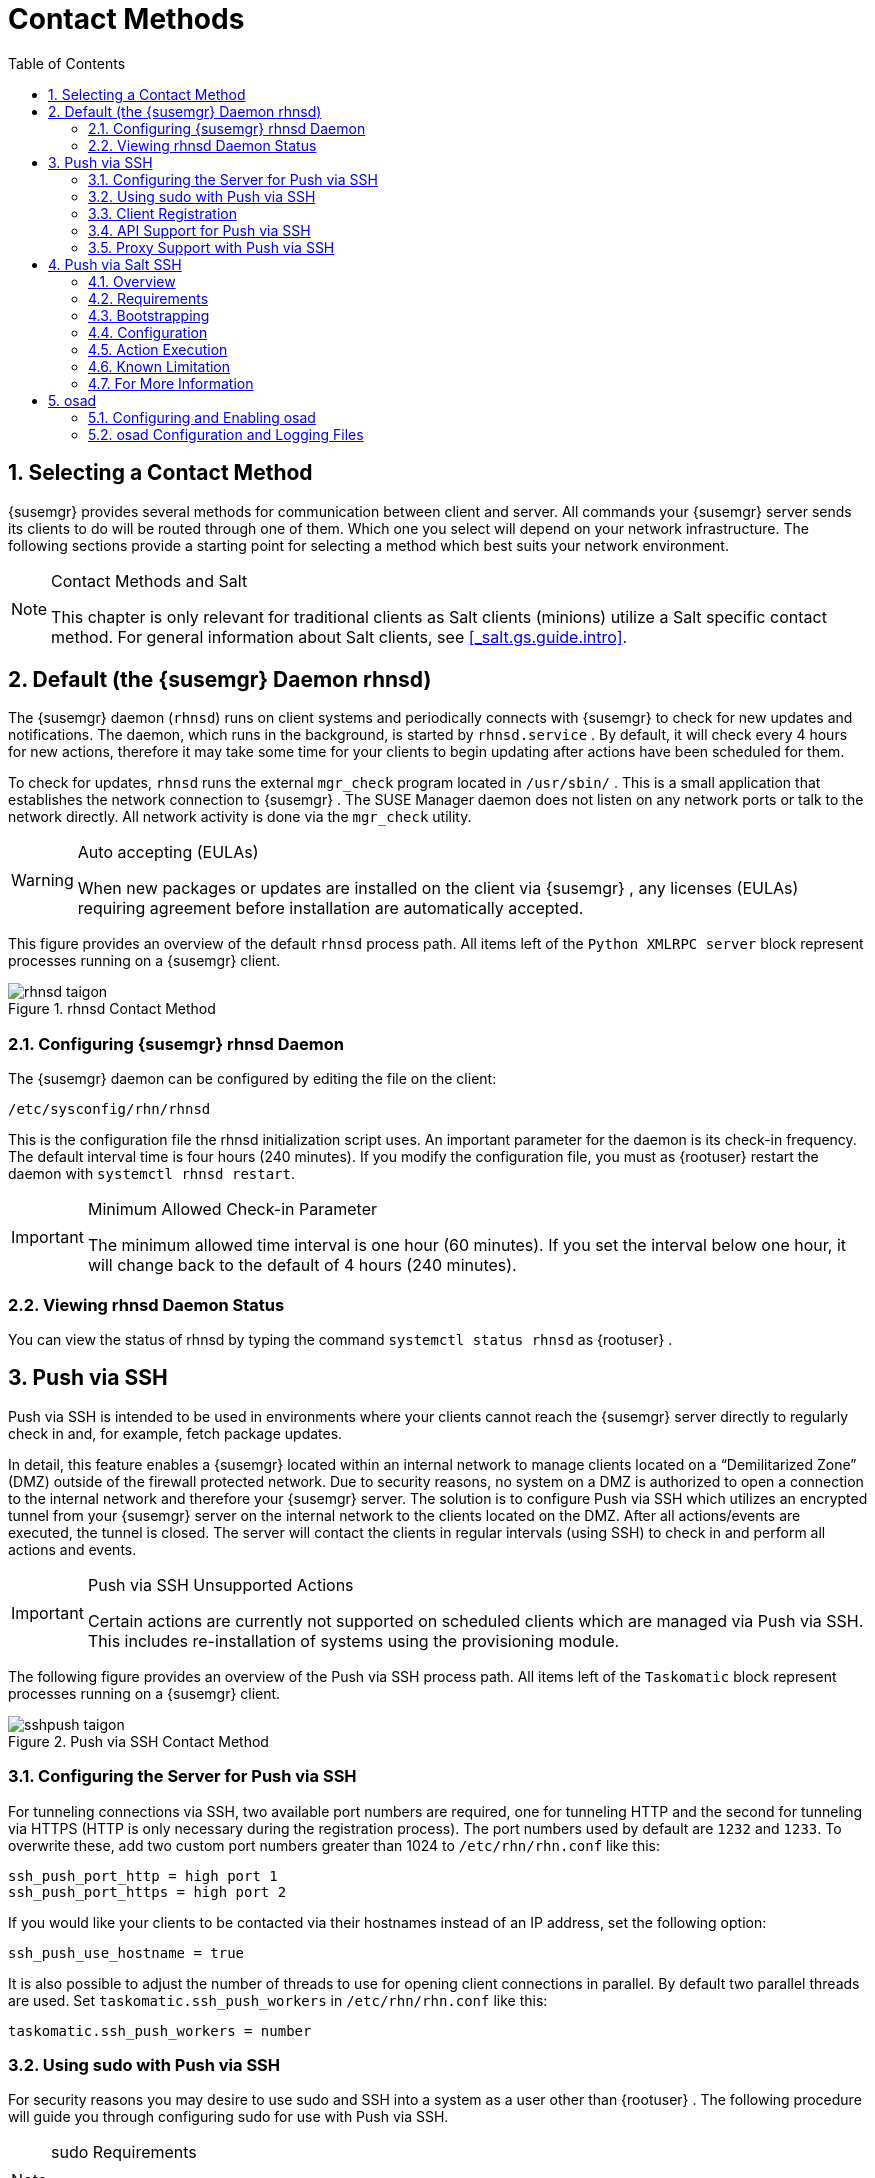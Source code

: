 [[_bp.systems.management]]
= Contact Methods
:doctype: book
:sectnums:
:toc: left
:icons: font
:experimental:
:sourcedir: .

== Selecting a Contact Method

{susemgr}
provides several methods for communication between client and server.
All commands your {susemgr}
server sends its clients to do will be routed through one of them.
Which one you select will depend on your network infrastructure.
The following sections provide a starting point for selecting a method which best suits your network environment. 

.Contact Methods and Salt
[NOTE]
====
This chapter is only relevant for traditional clients as Salt clients (minions) utilize a Salt specific contact method.
For general information about Salt clients, see <<_salt.gs.guide.intro>>. 
====

[[_bp.contact.methods.rhnsd]]
== Default (the {susemgr} Daemon rhnsd)


The {susemgr}
daemon ([command]``rhnsd``) runs on client systems and periodically connects with {susemgr}
 to check for new updates and notifications.
The daemon, which runs in the background, is started by [systemitem]``rhnsd.service``
.
By default, it will check every 4 hours for new actions, therefore it may take some time for your clients to begin updating after actions have been scheduled for them. 

To check for updates, [systemitem]``rhnsd``
 runs the external [systemitem]``mgr_check``
 program located in [path]``/usr/sbin/``
.
This is a small application that establishes the network connection to {susemgr}
.
The SUSE Manager daemon does not listen on any network ports or talk to the network directly.
All network activity is done via the [systemitem]``mgr_check``
 utility. 

.Auto accepting (EULAs)
[WARNING]
====
When new packages or updates are installed on the client via {susemgr}
, any licenses (EULAs) requiring agreement before installation are automatically accepted. 
====


This figure provides an overview of the default [systemitem]``rhnsd``
 process path.
All items left of the [systemitem]``Python XMLRPC server``
 block represent processes running on a {susemgr}
 client. 

.rhnsd Contact Method
image::rhnsd-taigon.png[]


=== Configuring {susemgr} rhnsd Daemon


The {susemgr}
daemon can be configured by editing the file on the client: 

----
/etc/sysconfig/rhn/rhnsd
----


This is the configuration file the rhnsd initialization script uses.
An important parameter for the daemon is its check-in frequency.
The default interval time is four hours (240 minutes). If you modify the configuration file, you must as {rootuser}
restart the daemon with [command]``systemctl rhnsd restart``. 

.Minimum Allowed Check-in Parameter
[IMPORTANT]
====
The minimum allowed time interval is one hour (60 minutes). If you set the interval below one hour, it will change back to the default of 4 hours (240 minutes). 
====

=== Viewing rhnsd Daemon Status


You can view the status of rhnsd by typing the command [command]``systemctl status
     rhnsd`` as {rootuser}
. 

[[_bp.contact.methods.ssh.push]]
== Push via SSH


Push via SSH is intended to be used in environments where your clients cannot reach the {susemgr}
server directly to regularly check in and, for example, fetch package updates. 

In detail, this feature enables a {susemgr}
located within an internal network to manage clients located on a "`Demilitarized Zone`"
 (DMZ) outside of the firewall protected network.
Due to security reasons, no system on a DMZ is authorized to open a connection to the internal network and therefore your {susemgr}
 server.
The solution is to configure Push via SSH which utilizes an encrypted tunnel from your {susemgr}
 server on the internal network to the clients located on the DMZ.
After all actions/events are executed, the tunnel is closed.
The server will contact the clients in regular intervals (using SSH) to check in and perform all actions and events. 

.Push via SSH Unsupported Actions
[IMPORTANT]
====
Certain actions are currently not supported on scheduled clients which are managed via Push via SSH.
This includes re-installation of systems using the provisioning module. 
====


The following figure provides an overview of the Push via SSH process path.
All items left of the [systemitem]``Taskomatic``
 block represent processes running on a {susemgr}
 client. 

.Push via SSH Contact Method
image::sshpush-taigon.png[]


[[_bp.contact.methods.ssh.push.requirements]]
=== Configuring the Server for Push via SSH


For tunneling connections via SSH, two available port numbers are required, one for tunneling HTTP and the second for tunneling via HTTPS (HTTP is only necessary during the registration process). The port numbers used by default are `1232` and ``1233``.
To overwrite these, add two custom port numbers greater than 1024 to [path]``/etc/rhn/rhn.conf``
 like this: 

----
ssh_push_port_http = high port 1
ssh_push_port_https = high port 2
----


If you would like your clients to be contacted via their hostnames instead of an IP address, set the following option: 

----
ssh_push_use_hostname = true
----


It is also possible to adjust the number of threads to use for opening client connections in parallel.
By default two parallel threads are used.
Set [systemitem]``taskomatic.ssh_push_workers``
 in [path]``/etc/rhn/rhn.conf``
 like this: 

----
taskomatic.ssh_push_workers = number
----

[[_bp.contact.methods.ssh.push.sudo]]
=== Using sudo with Push via SSH


For security reasons you may desire to use sudo and SSH into a system as a user other than {rootuser}
.
The following procedure will guide you through configuring sudo for use with Push via SSH. 

.sudo Requirements
[NOTE]
====
The packages [path]``spacewalk-taskomatic >= 2.1.165.19``
 and [path]``spacewalk-certs-tools => 2.1.6.7``
 are required for using sudo with Push via SSH. 
====

[[_pro.bp.contact.methods.ssh.push.sudo]]
.Procedure: Configuring sudo

[[_pro.bp.contact.methods.ssh.push.sudo.user]]
. Set the following parameter on the server located in [path]``/etc/rhn/rhn.conf`` . 
+

----
ssh_push_sudo_user =`user`
----
+
The server will use sudo to ssh as the configured [replaceable]``user``. 
. You must create the user specified in <<_pro.bp.contact.methods.ssh.push.sudo.user>> on each of your clients and the following parameters should be commented out within each client's [path]``/etc/sudoers`` file: 
+

----
#Defaults targetpw   # ask for the password of the target user i.e. root
#ALL    ALL=(ALL) ALL   # WARNING! Only use this together with 'Defaults targetpw'!
----
. Add the following lines beneath the `\## User privilege specification` section of each client's [path]``/etc/sudoers`` file: 
+

----
<user> ALL=(ALL) NOPASSWD:/usr/sbin/mgr_check
<user> ALL=(ALL) NOPASSWD:/home/<user>/enable.sh
<user> ALL=(ALL) NOPASSWD:/home/<user>/bootstrap.sh
----
. On each client add the following two lines to the [path]``/home/user/.bashrc`` file: 
+

----
PATH=$PATH:/usr/sbin
export PATH
----


=== Client Registration


As your clients cannot reach the server, you will need to register your clients from the server.
A tool for performing registration of clients from the server is included with {susemgr}
and is called [command]``mgr-ssh-push-init``.
This tool expects a client's hostname or IP address and the path to a valid bootstrap script located in the server's filesystem for registration as parameters. 

.Specifying Ports for Tunneling before Registering Clients
[IMPORTANT]
====
The ports for tunneling need to be specified before the first client is registered.
Clients already registered before changing the port numbers must be registered again, otherwise the server will not be able to contact them anymore. 
====

.[command]``mgr-ssh-push-init`` Disables rhnsd
[NOTE]
====
The [command]``mgr-ssh-push-init`` command disables the [systemitem]``rhnsd``
 daemon which normally checks for updates every 4 hours.
Because your clients cannot reach the server without using the Push via SSH contact method, the [systemitem]``rhnsd``
 daemon is disabled. 
====


For registration of systems which should be managed via the Push via SSH tunnel contact method, it is required to use an activation key that is configured to use this method.
Normal [systemitem]``Push via SSH``
 is unable to reach the server.
For managing activation keys, see <<_bp.key.managment>>. 

Run the following command as {rootuser}
on the server to register a client: 

----
#
mgr-ssh-push-init --client client --register \
/srv/www/htdocs/pub/bootstrap/bootstrap_script --tunnel
----


To enable a client to be managed using Push via SSH (without tunneling), the same script may be used.
Registration is optional since it can also be done from within the client in this case. [command]``mgr-ssh-push-init`` will also automatically generate the necessary SSH key pair if it does not yet exist on the server: 

----
#
mgr-ssh-push-init --client`client`
--register bootstrap_script
----


When using the Push via SSH tunnel contact method, the client is configured to connect {susemgr}
via the high ports mentioned above (see [path]``/etc/sysconfig/rhn/up2date``
). Tools like [command]``rhn_check`` and [command]``zypper`` will need an active SSH session with the proper port forwarding options in order to access the {susemgr}
 API.
To verify the Push via SSH tunnel connection manually, run the following command on the {susemgr}
 server: 

----
#
ssh -i /root/.ssh/id_susemanager -R high port: susemanager :443`client`
zypper ref
----

[[_bp.contact.methods.ssh.push.api.support]]
=== API Support for Push via SSH


The contact method to be used for managing a server can also be modified via the API.
The following example code (python) shows how to set a system's contact method to ``ssh-push``.
Valid values are: 

* `default` (pull) 
* `ssh-push`
* `ssh-push-tunnel`


----
client = xmlrpclib.Server(SUMA_HOST + "/rpc/api", verbose=0)
key = client.auth.login(SUMA_LOGIN, SUMA_PASSWORD)
client.system.setDetails(key, 1000012345, {'contact_method' : 'ssh-push'})
----

.Migration and Management via Push via SSH
[NOTE]
====
When a system should be migrated and managed using Push via SSH, it requires setup using the [systemitem]``mgr-ssh-push-init``
 script before the server can connect via SSH.
This separate command requires human interaction to install the server's SSH key onto the managed client ({rootuser}
 password). The following procedure illustrates how to migrate an already registered system: 
====

.Procedure: Migrating Registered Systems
. Setup the client using the [systemitem]``mgr-ssh-push-init`` script (without [option]``--register``). 
. Change the client's contact method to `ssh-push` or `ssh-push-tunnel` respectively (via API or Web UI). 


Existing activation keys can also be edited via API to use the Push via SSH contact method for clients registered with these keys: 

----
client.activationkey.setDetails(key, '1-mykey', {'contact_method' : 'ssh-push'})
----

[[_bp.contact.methods.ssh.push.proxy.support]]
=== Proxy Support with Push via SSH


It is possible to use Push via SSH to manage systems that are connected to the {susemgr}
server via a proxy.
To register a system, run [systemitem]``mgr-ssh-push-init``
 on the proxy system for each client you wish to register.
Update your proxy with the latest packages to ensure the registration tool is available.
It is necessary to copy the ssh key to your proxy.
This can be achieved by executing the following command from the server: 

----
{prompt.root}
mgr-ssh-push-init --client`proxy`
----

[[_bp.contact.methods.saltssh.push]]
== Push via Salt SSH


Push via Salt SSH is intended to be used in environments where your Salt clients cannot reach the {susemgr}
server directly to regularly checking in and, for example, fetch package updates. 

.Push via SSH
[NOTE]
====
This feature is not related to Push via SSH for the traditional clients.
For Push via SSH, see <<_bp.contact.methods.ssh.push>>. 
====

=== Overview

.Push via Salt SSH Contact Method
image::salt-ssh-contact-taigon.png[]


Salt provides "`Salt SSH`"
 ([command]``salt-ssh``), a feature to manage clients from a server.
It works without installing Salt related software on clients.
Using Salt SSH there is no need to have minions connected to the Salt master.
Using this as a {susemgr}
 connect method, this feature provides similar functionality for Salt clients as the traditional Push via SSH feature for traditional clients. 

This feature allows: 

* Managing Salt entitled systems with the Push via SSH contact method using Salt SSH. 
* Bootstrapping such systems. 


=== Requirements

* SSH daemon must be running on the remote system and reachable by the [systemitem]``salt-api`` daemon (typically running on the {susemgr} server). 
* Python must be available on the remote system (Python must be supported by the installed Salt). Currently: python 2.6. 


.Unsupported Systems
[NOTE]
====
{rhel}
and CentOS versions <= 5 are not supported because they do not have Python 2.6 by default. 
====

=== Bootstrapping


To bootstrap a Salt SSH system, proceed as follows: 


. Open the menu:Bootstrap Minions[] dialog in the Web UI (menu:Systems[Bootstrapping] ). 
. Fill out the required fields. Select an menu:Activation Key[] with the menu:Push via SSH[] contact method configured. For more information about activation keys, see <<_ref.webui.systems.activ_keys>>. 
. Check the menu:Manage system completely via SSH[] option. 
. Confirm with clicking the menu:Bootstrap[] button. 


Now the system will be bootstrapped and registered in {susemgr}
.
If done successfully, it will appear in the menu:Systems[]
 list. 

=== Configuration


There are two kinds of parameters for Push via Salt SSH: 

* Bootstrap-time parameters {mdash} configured in the menu:Bootstrapping[] page: 
** Host 
** Activation key 
** Password {mdash} used only for bootstrapping, not saved anywhere; all future SSH sessions are authorized via a key/certificate pair 
* Persistent parameters {mdash} configured {susemgr} -wide: 
** sudo user {mdash} same as in <<_bp.contact.methods.ssh.push.sudo>>. 


=== Action Execution


The Push via Salt SSH feature uses a taskomatic job to execute scheduled actions using [command]``salt-ssh``.
The taskomatic job periodically checks for scheduled actions and executes them.
While on traditional clients with SSH push configured only [command]``rhn_check`` is executed via SSH, the Salt SSH push job executes a complete [command]``salt-ssh`` call based on the scheduled action. 

=== Known Limitation

* OpenSCAP auditing is not available on Salt SSH minions. 


* Beacons do not work with Salt SSH. 
** Installing a package on a system using [command]``zypper`` will not invoke the package refresh. 
** Virtual Host functions (for example, a host to guests) will not work if the virtual host system is Salt SSH-based. 


=== For More Information


For more information, see 

* https://wiki.microfocus.com/index.php/SUSE_Manager/SaltSSHServerPush
* https://docs.saltstack.com/en/latest/topics/ssh/


[[_bp.contact.methods.osad]]
== osad


The default contact method between {susemgr}
and its clients is [systemitem]``rhnsd``
.
When using the [systemitem]``rhnsd``
 daemon the client will contact the server every 4 hours and then execute a scheduled action on clients.
Depending on your network environment [systemitem]``rhnsd``
 may not suit your requirements.
Alternatively, you may configure [systemitem]``osad``
 for use with registered client systems enabling immediate execution of scheduled actions. [systemitem]``osad``
 consists of three components: 

.osad
A client-side service that responds to pings and runs [command]``mgr_check`` when directed by the [systemitem]``osa-dispatcher``
 running on {susemgr}
. 

.osa-dispatcher
A service running on {susemgr}
that checks the database to determine if a client running [systemitem]``osad``
 needs to be pinged or is required to run [command]``mgr_check``, then sends a message telling the client to do so. 

.jabberd
A daemon that runs on {susemgr}
and uses the [systemitem]``XMPP``
 protocol. [systemitem]``osad``
 and [systemitem]``osa-dispatcher``
 both connect to this daemon. [systemitem]``jabberd``
 also handles authentication when using [systemitem]``osad``
. 


The following figure represents the osad contact method.
All items left of the [systemitem]``osa-dispatcher``
 block represent running processes on the client. 

.osad Contact Method
image::osad.png[]


.How it Works
* On {susemgr} the [systemitem]``osa-dispatcher`` periodically runs a query which checks to see if there are any clients overdue for a ping. 
* If an overdue client is found, a message is sent via [systemitem]``jabberd`` to the [systemitem]``osad`` instances running on all clients registered with your {susemgr} server. The [systemitem]``osad`` instances respond to the ping through the [systemitem]``jabberd`` deamon running in the background on your {susemgr} Server. [systemitem]``osa-dispatcher`` receives the response, and marks the client as 'online'. 
* If [systemitem]``osa-dispatcher`` fails to receive a response from an [systemitem]``osad`` instance in a certain amount of time, the client is marked 'offline'. 
* [systemitem]``osa-dispatcher`` also periodically executes a select on the database to check all {susemgr} clients which have actions that need to be executed. If an action is found, a message is sent through [systemitem]``jabberd`` to [systemitem]``osad`` which then executes [command]``mgr_check`` on the client. [command]``mgr_check`` then takes over performing the actual action. 


=== Configuring and Enabling osad


The following procedure enables use of [systemitem]``osad``
 with {susemgr}
. 

.Enabling SSL
[IMPORTANT]
====
For this communication method to work SSL is mandatory.
If SSL certificates are not available, the daemon on your client systems will fail to connect.
Make sure your firewall rules are set to allow for the required ports.
For more information, see <<_tab.install.ports.server>>. 
====

.Procedure: Enabling osa-dispatcher on {susemgr}and osad on Clients
. On your {susemgr} server use the following command as {rootuser} to start the [systemitem]``osa-dispatcher`` service: 
+

----
systemctl start osa-dispatcher
----
. Install the [systemitem]``osad`` package on all client systems allowing communication to the osa-dispatcher on {susemgr} . The package can be found in the Tools child channel. For more information about child channels, see <<_s3_sm_channel_list_child>>. 
+

.osad conflicts with osa-dispatcher
WARNING: Do _not_ install the [systemitem]``osad``
 client package on your {susemgr}
 server.
The [systemitem]``osad``
 client service conflicts with [systemitem]``osa-dispatcher``
 server package. 
. When [systemitem]``osad`` has been installed, start the service on your client systems. As {rootuser} enter: 
+

----
systemctl start osad
----
+
Like other services, osa-dispatcher and osad accept ``stop``, ``restart``, and `status` commands as well. 


This feature depends on the client systems recognizing the fully qualified domain name (FQDN) of {susemgr}
.
The client systems use this name and not the IP address of the server when configuring the YaST Online Update. 

Now when you schedule actions from {susemgr}
on any of the osad enabled systems, the task will be carried out immediately rather than after a client checks in using [systemitem]``rhnsd``
. 

=== osad Configuration and Logging Files


Each component of [systemitem]``osad``
 is configured via local configuration files.
Changing default parameters is not recommended.
For reference the configuration files and logs are found in the following locations. 

.osa-dispatcher
[systemitem]``osa-dispatcher``
 is configured via the [path]``rhn.conf``
 file located on the {susemgr}
 at: 

----
/etc/rhn/rhn.conf
----


All parameters for configuring osa-dispatcher are located under this section heading: 

----
# OSA configuration #
----

.osad
[systemitem]``osad``
 configuration files are located on all {susemgr}
 clients at: 

----
/etc/sysconfig/rhn/osad.conf
/etc/syseconfig/rhn/up2date
----


For troubleshooting [systemitem]``osad``
 the log file is located in: 

----
/var/log/osad
----


The location of this log file is configurable via the [path]``osad.conf``
 file. 

.jabberd
Configuration of [systemitem]``jabberd``
 goes beyond the scope of this document.
The [systemitem]``jabberd``
 log file is located at: 

----
/var/log/messages
----